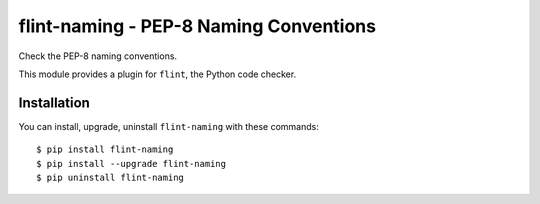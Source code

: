 flint-naming - PEP-8 Naming Conventions
=======================================

Check the PEP-8 naming conventions.

This module provides a plugin for ``flint``, the Python code checker.

Installation
------------

You can install, upgrade, uninstall ``flint-naming`` with these commands::

  $ pip install flint-naming
  $ pip install --upgrade flint-naming
  $ pip uninstall flint-naming
